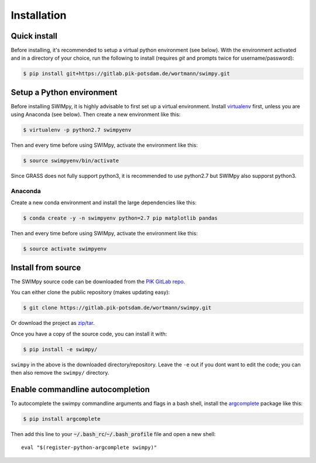 .. highlight:: shell

============
Installation
============

Quick install
-------------

Before installing, it's recommended to setup a virtual python environment
(see below). With the environment activated and in a directory of your choice,
run the following to install (requires *git* and prompts twice for username/password):

.. code-block:: console

    $ pip install git+https://gitlab.pik-potsdam.de/wortmann/swimpy.git


Setup a Python environment
--------------------------

Before installing SWIMpy, it is highly advisable to first set up a virtual
environment. Install `virtualenv`_ first, unless you are using Anaconda (see below).
Then create a new environment like this:

.. code-block:: console

    $ virtualenv -p python2.7 swimpyenv

Then and every time before using SWIMpy, activate the environment like this:

.. code-block:: console

    $ source swimpyenv/bin/activate

Since GRASS does not fully support python3, it is recommended to use python2.7
but SWIMpy also supporst python3.


Anaconda
^^^^^^^^

Create a new conda environment and install the large dependencies like this:

.. code-block:: console

    $ conda create -y -n swimpyenv python=2.7 pip matplotlib pandas

Then and every time before using SWIMpy, activate the environment like this:

.. code-block:: console

    $ source activate swimpyenv


.. _virtualenv: https://virtualenv.pypa.io/en/stable/installation/


Install from source
-------------------

The SWIMpy source code can be downloaded from the `PIK GitLab repo`_.

You can either clone the public repository (makes updating easy):

.. code-block:: console

    $ git clone https://gitlab.pik-potsdam.de/wortmann/swimpy.git

Or download the project as `zip/tar`_.

Once you have a copy of the source code, you can install it with:

.. code-block:: console

    $ pip install -e swimpy/


``swimpy`` in the above is the downloaded directory/repository. Leave the ``-e``
out if you dont want to edit the code; you can then also remove the ``swimpy/``
directory.

.. _PIK GitLab repo: https://gitlab.pik-potsdam.de/wortmann/swimpy
.. _zip/tar: https://gitlab.pik-potsdam.de/wortmann/swimpy/repository/archive.zip?ref=master


Enable commandline autocompletion
---------------------------------

To autocomplete the swimpy commandline arguments and flags in a bash shell,
install the `argcomplete`_ package like this:

.. code-block:: console

    $ pip install argcomplete

Then add this line to your :code:`~/.bash_rc`/:code:`~/.bash_profile` file and open a new
shell::

    eval "$(register-python-argcomplete swimpy)"


.. _argcomplete: http://argcomplete.readthedocs.io
